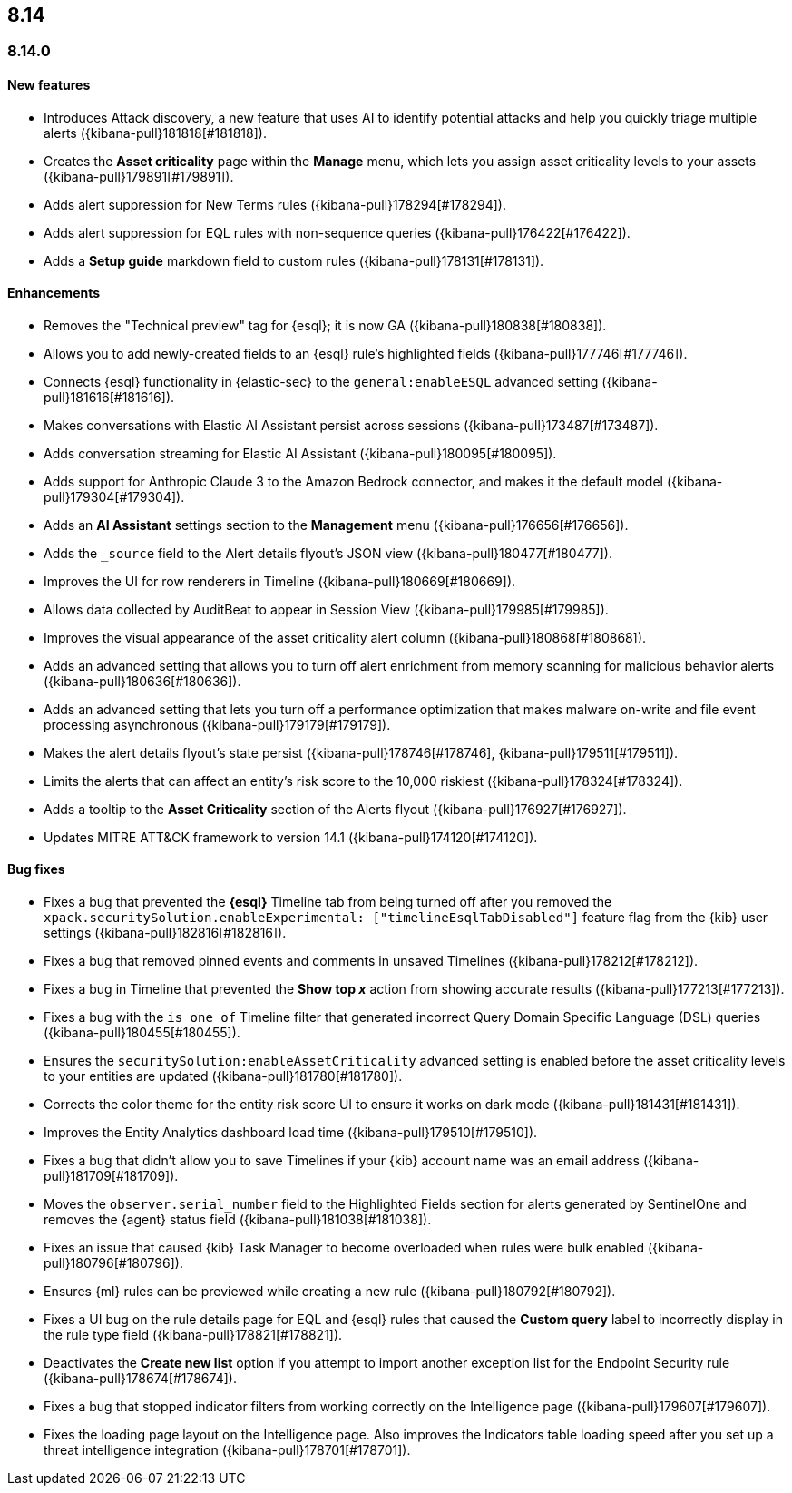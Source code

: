 [[release-notes-header-8.14.0]]
== 8.14

[discrete]
[[release-notes-8.14.0]]
=== 8.14.0

[discrete]
[[features-8.14.0]]
==== New features
* Introduces Attack discovery, a new feature that uses AI to identify potential attacks and help you quickly triage multiple alerts ({kibana-pull}181818[#181818]).
* Creates the **Asset criticality** page within the **Manage** menu, which lets you assign asset criticality levels to your assets ({kibana-pull}179891[#179891]).
* Adds alert suppression for New Terms rules ({kibana-pull}178294[#178294]).
* Adds alert suppression for EQL rules with non-sequence queries ({kibana-pull}176422[#176422]).
* Adds a **Setup guide** markdown field to custom rules ({kibana-pull}178131[#178131]).

[discrete]
[[enhancements-8.14.0]]
==== Enhancements
* Removes the "Technical preview" tag for {esql}; it is now GA ({kibana-pull}180838[#180838]).
* Allows you to add newly-created fields to an {esql} rule's highlighted fields ({kibana-pull}177746[#177746]).
* Connects {esql} functionality in {elastic-sec} to the `general:enableESQL` advanced setting ({kibana-pull}181616[#181616]).
* Makes conversations with Elastic AI Assistant persist across sessions ({kibana-pull}173487[#173487]).
* Adds conversation streaming for Elastic AI Assistant ({kibana-pull}180095[#180095]).
* Adds support for Anthropic Claude 3 to the Amazon Bedrock connector, and makes it the default model ({kibana-pull}179304[#179304]).
* Adds an **AI Assistant** settings section to the **Management** menu ({kibana-pull}176656[#176656]).
* Adds the `_source` field to the Alert details flyout's JSON view ({kibana-pull}180477[#180477]).
* Improves the UI for row renderers in Timeline ({kibana-pull}180669[#180669]).
* Allows data collected by AuditBeat to appear in Session View ({kibana-pull}179985[#179985]).
* Improves the visual appearance of the asset criticality alert column ({kibana-pull}180868[#180868]).
* Adds an advanced setting that allows you to turn off alert enrichment from memory scanning for malicious behavior alerts ({kibana-pull}180636[#180636]).
* Adds an advanced setting that lets you turn off a performance optimization that makes malware on-write and file event processing asynchronous ({kibana-pull}179179[#179179]).
* Makes the alert details flyout's state persist ({kibana-pull}178746[#178746], {kibana-pull}179511[#179511]).
* Limits the alerts that can affect an entity's risk score to the 10,000 riskiest ({kibana-pull}178324[#178324]).
* Adds a tooltip to the **Asset Criticality** section of the Alerts flyout ({kibana-pull}176927[#176927]).
* Updates MITRE ATT&CK framework to version 14.1 ({kibana-pull}174120[#174120]).

[discrete]
[[bug-fixes-8.14.0]]
==== Bug fixes
* Fixes a bug that prevented the **{esql}** Timeline tab from being turned off after you removed the `xpack.securitySolution.enableExperimental: ["timelineEsqlTabDisabled"]` feature flag from the {kib} user settings ({kibana-pull}182816[#182816]).
* Fixes a bug that removed pinned events and comments in unsaved Timelines ({kibana-pull}178212[#178212]).
* Fixes a bug in Timeline that prevented the **Show top _x_** action from showing accurate results ({kibana-pull}177213[#177213]).
* Fixes a bug with the `is one of` Timeline filter that generated incorrect Query Domain Specific Language (DSL) queries ({kibana-pull}180455[#180455]).
* Ensures the `securitySolution:enableAssetCriticality` advanced setting is enabled before the asset criticality levels to your entities are updated ({kibana-pull}181780[#181780]).
* Corrects the color theme for the entity risk score UI to ensure it works on dark mode ({kibana-pull}181431[#181431]).
* Improves the Entity Analytics dashboard load time ({kibana-pull}179510[#179510]).
* Fixes a bug that didn't allow you to save Timelines if your {kib} account name was an email address ({kibana-pull}181709[#181709]).
* Moves the `observer.serial_number` field to the Highlighted Fields section for alerts generated by SentinelOne and removes the {agent} status field ({kibana-pull}181038[#181038]).
* Fixes an issue that caused {kib} Task Manager to become overloaded when rules were bulk enabled ({kibana-pull}180796[#180796]).
* Ensures {ml} rules can be previewed while creating a new rule ({kibana-pull}180792[#180792]).
* Fixes a UI bug on the rule details page for EQL and {esql} rules that caused the **Custom query** label to incorrectly display in the rule type field ({kibana-pull}178821[#178821]).
* Deactivates the **Create new list** option if you attempt to import another exception list for the Endpoint Security rule ({kibana-pull}178674[#178674]).
* Fixes a bug that stopped indicator filters from working correctly on the Intelligence page ({kibana-pull}179607[#179607]).
* Fixes the loading page layout on the Intelligence page. Also improves the Indicators table loading speed after you set up a threat intelligence integration ({kibana-pull}178701[#178701]).

